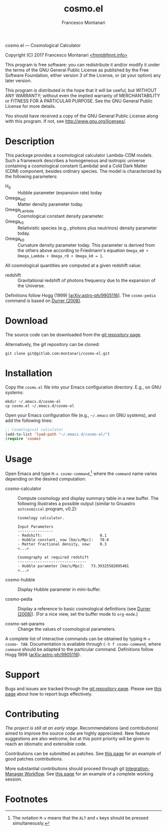 # -*- mode: org; fill-column:65 -*-

#+TITLE: cosmo.el
#+AUTHOR: Francesco Montanari

cosmo.el --- Cosmological Calculator

Copyright (C) 2017 Francesco Montanari [[mailto:fmnt@fmnt.info][<fmnt@fmnt.info>]]

This program is free software: you can redistribute it and/or modify
it under the terms of the GNU General Public License as published by
the Free Software Foundation, either version 3 of the License, or
(at your option) any later version.

This program is distributed in the hope that it will be useful,
but WITHOUT ANY WARRANTY; without even the implied warranty of
MERCHANTABILITY or FITNESS FOR A PARTICULAR PURPOSE.  See the
GNU General Public License for more details.

You should have received a copy of the GNU General Public License
along with this program.  If not, see <http://www.gnu.org/licenses/>.

* Description

  This package provides a cosmological calculator Lambda-CDM
  models. Such a framework describes a homogeneous and isotropic
  universe containing a cosmological constant (Lambda) and a Cold
  Dark Matter (CDM) component, besides ordinary species. The
  model is characterized by the following parameters:

  - H_0 :: Hubble parameter (expansion rate) today
  - Omega_m0 :: Matter density parameter today.
  - Omega_Lambda :: Cosmological constant density parameter.
  - Omega_r0 :: Relativistic species (e.g., photons plus
                neutrinos) density parameter today.
  - Omega_k0 :: Curvature density parameter today. This
                parameter is derived from the others above
                according to Friedmann's equation
                =Omega_m0 + Omega_Lambda + Omega_r0 + Omega_k0 = 1=.

  All cosmological quantities are computed at a given redshift
  value:

  - redshift :: Gravitational redshift of photons frequency due to the
                expansion of the Universe.

  Definitions follow Hogg (1999) [[[https://arxiv.org/abs/astro-ph/9905116][arXiv:astro-ph/9905116]]]. The
  =cosmo-pedia= command is based on [[http://fiteoweb.unige.ch/~durrer/Book.html][Durrer (2008)]].

* Download

  The source code can be downloaded from the [[https://gitlab.com/montanari/cosmo-el][git repository page]].

  Alternatively, the git repository can be cloned:
  #+BEGIN_SRC shell
  git clone git@gitlab.com:montanari/cosmo-el.git
  #+END_SRC

* Installation

  Copy the =cosmo.el= file into your Emacs configuration
  directory. E.g., on GNU systems:

  #+BEGIN_SRC shell
  mkdir ~/.emacs.d/cosmo-el
  cp cosmo.el ~/.emacs.d/cosmo-el
  #+END_SRC

  Open your Emacs configuration file (e.g., =~/.emacs= on GNU
  systems), and add the following lines:

  #+BEGIN_SRC emacs-lisp
  ;; Cosmological calculator
  (add-to-list 'load-path "~/.emacs.d/cosmo-el/")
  (require 'cosmo)
  #+END_SRC

* Usage

  Open Emacs and type =M-x cosmo-command=,[fn:1] where the =command= name
  varies depending on the desired computation:

  # List all interactive commands:
  #   (apropos-command "cosmo-")

  - cosmo-calculator :: Compute cosmology and display summary
       table in a new buffer. The following illustrates a
       possible output (similar to Gnuastro =astcosmiccal=
       program, v0.2):
       #+BEGIN_EXAMPLE
       Cosmology calculator.

       Input Parameters
       ----------------
       - Redshift:                       	0.1
       - Hubble constant, now [km/s/Mpc]:	70.0
       - Matter fractional density, now: 	0.3
       <...>

       Cosmography at required redshift
       -------------------------------
       - Hubble parameter [km/s/Mpc]:	73.39325582095401
       <...>
       #+END_EXAMPLE

  - cosmo-hubble :: Display Hubble parameter in mini-buffer.

  - cosmo-pedia :: Display a reference to basic cosmological
                   definitions (see [[http://fiteoweb.unige.ch/~durrer/Book.html][Durrer (2008)]]). (For a nice
                   view, set the buffer mode to =org-mode=.)

  - cosmo-set-params :: Change the values of cosmological parameters.

  A complete list of interactive commands can be obtained by typing
  =M-x cosmo- TAB=. Documentation is available through
  =C-h f cosmo-command=, where =command= should be adapted to the
  particular command. Definitions follow Hogg 1999
  ([[https://arxiv.org/abs/astro-ph/9905116][arXiv:astro-ph/9905116]]).

* Support

  Bugs and issues are tracked through the [[https://gitlab.com/montanari/cosmo-el][git repository page]]. Please
  see [[http://www.chiark.greenend.org.uk/~sgtatham/bugs.html][this page]] about how to report bugs effectively.

* Contributing

  /The project is still at an early stage/. Recommendations (and
  contributions) aimed to improve the source code are highly
  appreciated. New feature suggestions are also welcome, but at this
  point priority will be given to reach an idiomatic and extensible
  code.

  Contributions can be submitted as patches. See [[http://orgmode.org/worg/org-contribute.html#patches][this page]] for an
  example of good patches contributions.

  More substantial contributions should proceed through git
  [[https://git-scm.com/book/en/v2/Distributed-Git-Distributed-Workflows][Integration-Manager Workflow]]. See [[https://www.gnu.org/software/gnuastro/manual/html_node/Contributing-to-Gnuastro.html][this page]] for an example of a
  complete working session.

* Footnotes

[fn:1] The notation =M-x= means that the =ALT= and =x= keys should be
  pressed simultaneously.
